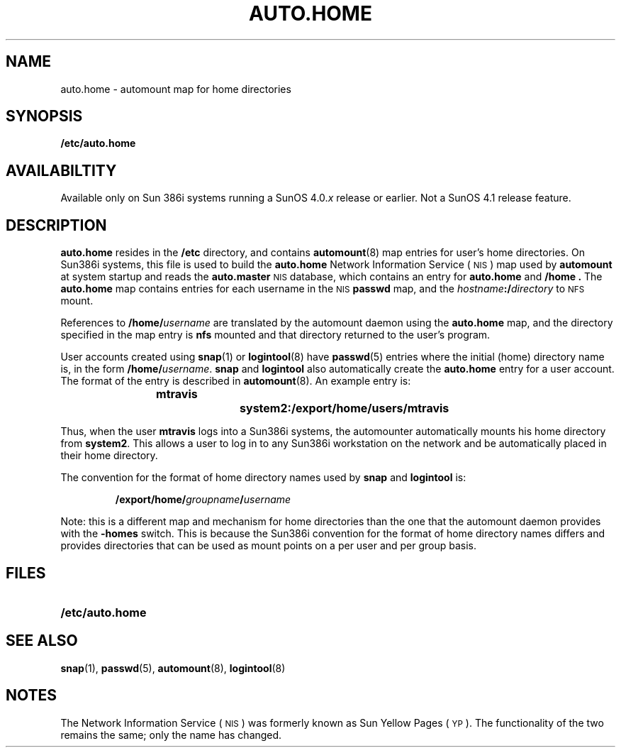 .\" @(#)auto.home.5	1.1 92/07/30 SMI; new from ECD for 4.1
.TH AUTO.HOME 5 "19 February 1988"
.SH NAME
auto.home \- automount map for home directories
.SH SYNOPSIS
.B /etc/auto.home
.SH AVAILABILTITY
.LP
Available only on Sun 386i systems running a SunOS 4.0.\fIx\fR
release or earlier.  Not a SunOS 4.1 release feature.
.SH DESCRIPTION
.IX  "auto.home" "" "\fLauto.home\fP \(em autmount map for home directories" ""
.LP
.B auto.home
resides in the
.B /etc
directory, and contains
.BR automount (8)
map entries for user's home directories.
On Sun386i systems, this file is used to build the 
.B auto.home
Network Information Service
(\s-1NIS\s0)
map used by
.B automount
at system startup and reads the 
.B auto.master
.SM NIS
database, which contains an entry for 
.B auto.home 
and 
.B /home .
The 
.B auto.home
map contains entries for each username in the 
.SM NIS
.B passwd
map, and the
.IB hostname :/ directory
to
.SM NFS
mount. 
.LP
References to
.BI /home/ username
are translated by the automount daemon using the 
.B auto.home 
map,
and the directory specified in the map entry is
.B nfs
mounted and that directory returned to the user's program.
.LP
User accounts created using
.BR snap (1)
or
.BR logintool (8)
have
.BR passwd (5)
entries where the
initial (home) directory name is, in the form
.BI /home/ username\fR.
.BR snap
and
.B logintool
also automatically create the 
.B auto.home
entry for a user account.
The format of the entry is described in 
.BR automount (8).
An example entry is:
.IP
.ft B
mtravis		system2:/export/home/users/mtravis
.ft R
.LP
Thus, when the user
.B mtravis
logs into a Sun386i systems, the automounter
automatically mounts his home directory from
.BR system2 .
This allows a user to log in to any Sun386i workstation on the network
and be automatically placed in their home directory.
.LP
The convention for the format of home directory names used by
.BR snap
and
.B logintool
is:
.IP
.BI /export/home/ groupname / username
.LP
Note: this is a different map and mechanism for home directories than the
one that the automount daemon provides with the
.B \-homes
switch.
This is because the Sun386i convention for the format of home directory names
differs and provides directories that can be used as mount points
on a per user and per group basis.
.SH FILES
.PD 0
.TP 20
.B /etc/auto.home
.PD
.SH "SEE ALSO"
.BR snap (1),
.BR passwd (5),
.BR automount (8),
.BR logintool (8)
.SH NOTES
.LP
The Network Information Service
(\s-1NIS\s0)
was formerly known as Sun Yellow Pages
(\s-1YP\s0). 
The functionality of the two remains the same;
only the name has changed.
